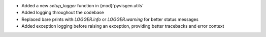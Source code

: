 - Added a new `setup_logger` function in {mod}`pyvisgen.utils`
- Added logging throughout the codebase
- Replaced bare prints with `LOGGER.info` or `LOGGER.warning` for better status messages
- Added exception logging before raising an exception, providing better tracebacks and error context
